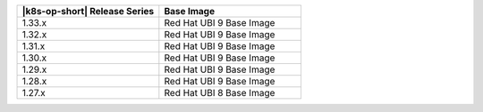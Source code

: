 .. list-table::
   :header-rows: 1
   :widths: 50 50

   * - |k8s-op-short| Release Series
     - Base Image

   * - 1.33.x
     - Red Hat UBI 9 Base Image

   * - 1.32.x
     - Red Hat UBI 9 Base Image

   * - 1.31.x
     - Red Hat UBI 9 Base Image

   * - 1.30.x
     - Red Hat UBI 9 Base Image

   * - 1.29.x
     - Red Hat UBI 9 Base Image

   * - 1.28.x
     - Red Hat UBI 9 Base Image

   * - 1.27.x
     - Red Hat UBI 8 Base Image
